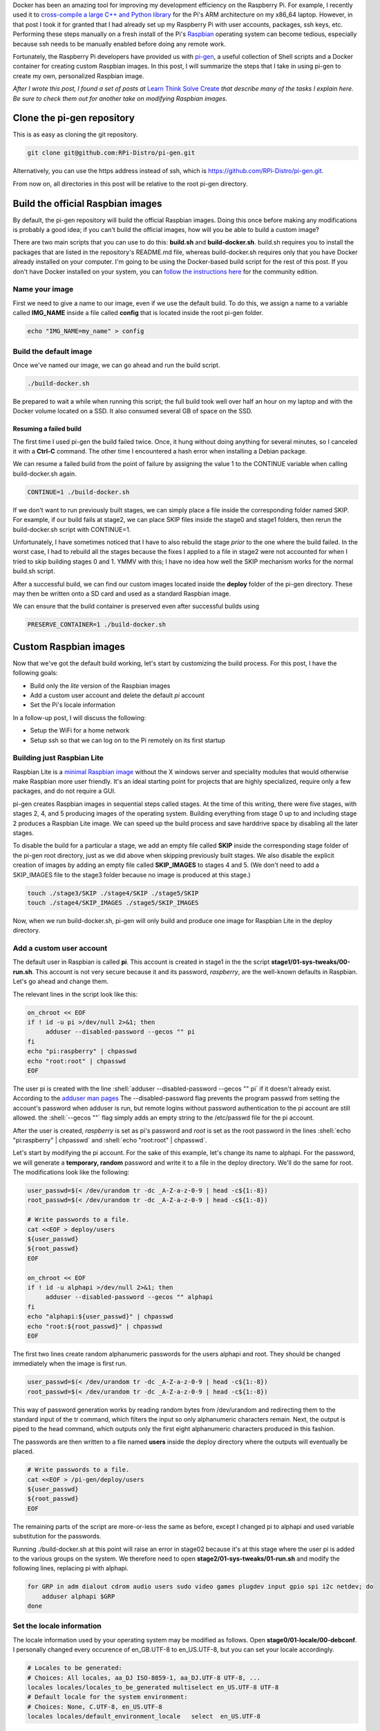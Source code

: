 .. title: Create a custom Raspbian image with pi-gen: part 1
.. slug: create-a-custom-raspbian-image-with-pi-gen-part-1
.. date: 2018-07-21 12:31:28 UTC+02:00
.. tags: raspbian, raspberry pi, devops
.. category: raspberry pi
.. link: 
.. description: Part 1 of a tutorial on creating custom Raspbian images with pi-gen.
.. type: text
.. status: draft

.. role:: shell(code)
   :language: shell
   
Docker has been an amazing tool for improving my development
efficiency on the Raspberry Pi. For example, I recently used it to
`cross-compile a large C++ and Python library`_ for the Pi's ARM
architecture on my x86_64 laptop. However, in that post I took it for
granted that I had already set up my Raspberry Pi with user accounts,
packages, ssh keys, etc. Performing these steps manually on a fresh
install of the Pi's `Raspbian`_ operating system can become tedious,
especially because ssh needs to be manually enabled before doing any
remote work.

Fortunately, the Raspberry Pi developers have provided us with
`pi-gen`_, a useful collection of Shell scripts and a Docker container
for creating custom Raspbian images. In this post, I will summarize
the steps that I take in using pi-gen to create my own, personalized
Raspbian image.

*After I wrote this post, I found a set of posts at* `Learn Think
Solve Create`_ *that describe many of the tasks I explain here. Be
sure to check them out for another take on modifying Raspbian images.*

Clone the pi-gen repository
===========================

This is as easy as cloning the git repository.

.. code-block:: shell
   
   git clone git@github.com:RPi-Distro/pi-gen.git

Alternatively, you can use the https address instead of ssh, which is
https://github.com/RPi-Distro/pi-gen.git.

From now on, all directories in this post will be relative to the root
pi-gen directory.

Build the official Raspbian images
==================================

By default, the pi-gen repository will build the official Raspbian
images. Doing this once before making any modifications is probably a
good idea; if you can't build the official images, how will you be
able to build a custom image?

There are two main scripts that you can use to do this: **build.sh**
and **build-docker.sh**. build.sh requires you to install the packages
that are listed in the repository's README.md file, whereas
build-docker.sh requires only that you have Docker already installed
on your computer. I'm going to be using the Docker-based build script
for the rest of this post. If you don't have Docker installed on your
system, you can `follow the instructions here`_ for the community
edition.

Name your image
---------------

First we need to give a name to our image, even if we use the default
build. To do this, we assign a name to a variable called **IMG_NAME**
inside a file called **config** that is located inside the root pi-gen
folder.

.. code-block:: shell
   
   echo "IMG_NAME=my_name" > config

Build the default image
-----------------------

Once we've named our image, we can go ahead and run the build script.

.. code-block:: shell
   
   ./build-docker.sh

Be prepared to wait a while when running this script; the full build
took well over half an hour on my laptop and with the Docker volume
located on a SSD. It also consumed several GB of space on the SSD.

Resuming a failed build
+++++++++++++++++++++++

The first time I used pi-gen the build failed twice. Once, it hung
without doing anything for several minutes, so I canceled it with a
**Ctrl-C** command. The other time I encountered a hash error when
installing a Debian package.

We can resume a failed build from the point of failure by assigning
the value 1 to the CONTINUE variable when calling build-docker.sh
again.

.. code-block:: shell
   
   CONTINUE=1 ./build-docker.sh

If we don't want to run previously built stages, we can simply place a
file inside the corresponding folder named SKIP. For example, if our
build fails at stage2, we can place SKIP files inside the stage0 and
stage1 folders, then rerun the build-docker.sh script with
CONTINUE=1.

Unfortunately, I have sometimes noticed that I have to also rebuild
the stage *prior* to the one where the build failed. In the worst
case, I had to rebuild all the stages because the fixes I applied to a
file in stage2 were not accounted for when I tried to skip building
stages 0 and 1. YMMV with this; I have no idea how well the SKIP
mechanism works for the normal build.sh script.
   
After a successful build, we can find our custom images located inside
the **deploy** folder of the pi-gen directory. These may then be
written onto a SD card and used as a standard Raspbian image.

We can ensure that the build container is preserved even after successful
builds using

.. code-block:: shell

   PRESERVE_CONTAINER=1 ./build-docker.sh

Custom Raspbian images
======================

Now that we've got the default build working, let's start by
customizing the build process. For this post, I have the following
goals:

- Build only the *lite* version of the Raspbian images
- Add a custom user account and delete the default *pi* account
- Set the Pi's locale information

In a follow-up post, I will discuss the following:

- Setup the WiFi for a home network
- Setup ssh so that we can log on to the Pi remotely on its first
  startup

Building just Raspbian Lite
---------------------------

Raspbian Lite is a `minimal Raspbian image`_ without the X windows
server and speciality modules that would otherwise make Raspbian more
user friendly. It's an ideal starting point for projects that are
highly specialized, require only a few packages, and do not require a
GUI.

pi-gen creates Raspbian images in sequential steps called stages. At
the time of this writing, there were five stages, with stages 2, 4,
and 5 producing images of the operating system. Building everything
from stage 0 up to and including stage 2 produces a Raspbian Lite
image. We can speed up the build process and save harddrive space by
disabling all the later stages.

To disable the build for a particular a stage, we add an empty file
called **SKIP** inside the corresponding stage folder of the pi-gen
root directory, just as we did above when skipping previously built
stages. We also disable the explicit creation of images by adding an
empty file called **SKIP_IMAGES** to stages 4 and 5. (We don't need to
add a SKIP_IMAGES file to the stage3 folder because no image is
produced at this stage.)

.. code-block:: shell

   touch ./stage3/SKIP ./stage4/SKIP ./stage5/SKIP
   touch ./stage4/SKIP_IMAGES ./stage5/SKIP_IMAGES

Now, when we run build-docker.sh, pi-gen will only build and produce
one image for Raspbian Lite in the deploy directory.

 
Add a custom user account
-------------------------

The default user in Raspbian is called **pi**. This account is created
in stage1 in the the script **stage1/01-sys-tweaks/00-run.sh**. This
account is not very secure because it and its password, *raspberry*,
are the well-known defaults in Raspbian. Let's go ahead and change
them.

The relevant lines in the script look like this:

.. code-block:: shell

   on_chroot << EOF
   if ! id -u pi >/dev/null 2>&1; then
	adduser --disabled-password --gecos "" pi
   fi
   echo "pi:raspberry" | chpasswd
   echo "root:root" | chpasswd
   EOF

The user pi is created with the line
:shell:`adduser --disabled-password --gecos "" pi` if it doesn't
already exist. According to the `adduser man pages`_
The --disabled-password flag prevents the program passwd from setting
the account's password when adduser is run, but remote logins without
password authentication to the pi account are still allowed. the
:shell:`--gecos ""` flag simply adds an empty string to the
/etc/passwd file for the pi account.

After the user is created, *raspberry* is set as pi's password and
*root* is set as the root password in the lines :shell:`echo
"pi:raspberry" | chpasswd` and :shell:`echo "root:root" | chpasswd`.

Let's start by modifying the pi account. For the sake of this example,
let's change its name to alphapi. For the password, we will generate a
**temporary, random** password and write it to a file in the deploy
directory. We'll do the same for root. The modifications look like the
following:

.. code-block:: shell

   user_passwd=$(< /dev/urandom tr -dc _A-Z-a-z-0-9 | head -c${1:-8})
   root_passwd=$(< /dev/urandom tr -dc _A-Z-a-z-0-9 | head -c${1:-8})

   # Write passwords to a file.
   cat <<EOF > deploy/users
   ${user_passwd}
   ${root_passwd}
   EOF

   on_chroot << EOF
   if ! id -u alphapi >/dev/null 2>&1; then
	adduser --disabled-password --gecos "" alphapi
   fi
   echo "alphapi:${user_passwd}" | chpasswd
   echo "root:${root_passwd}" | chpasswd
   EOF

The first two lines create random alphanumeric passwords for the users
alphapi and root. They should be changed immediately when the image is
first run.

.. code-block:: shell

   user_passwd=$(< /dev/urandom tr -dc _A-Z-a-z-0-9 | head -c${1:-8})
   root_passwd=$(< /dev/urandom tr -dc _A-Z-a-z-0-9 | head -c${1:-8})		

This way of password generation works by reading random bytes from
/dev/urandom and redirecting them to the standard input of the tr
command, which filters the input so only alphanumeric characters
remain. Next, the output is piped to the head command, which outputs
only the first eight alphanumeric characters produced in this fashion.

The passwords are then written to a file named **users** inside the
deploy directory where the outputs will eventually be placed.

.. code-block:: shell

   # Write passwords to a file.
   cat <<EOF > /pi-gen/deploy/users
   ${user_passwd}
   ${root_passwd}
   EOF

The remaining parts of the script are more-or-less the same as before,
except I changed pi to alphapi and used variable substitution for the
passwords.

Running ./build-docker.sh at this point will raise an error in stage02
because it's at this stage where the user pi is added to the various
groups on the system. We therefore need to open
**stage2/01-sys-tweaks/01-run.sh** and modify the following lines,
replacing pi with alphapi.

.. code-block:: shell

   for GRP in adm dialout cdrom audio users sudo video games plugdev input gpio spi i2c netdev; do
       adduser alphapi $GRP
   done

Set the locale information
--------------------------

The locale information used by your operating system may be modified
as follows. Open **stage0/01-locale/00-debconf**. I personally changed
every occurence of en_GB.UTF-8 to en_US.UTF-8, but you can set your
locale accordingly.

.. code-block:: shell

   # Locales to be generated:
   # Choices: All locales, aa_DJ ISO-8859-1, aa_DJ.UTF-8 UTF-8, ...
   locales locales/locales_to_be_generated multiselect en_US.UTF-8 UTF-8
   # Default locale for the system environment:
   # Choices: None, C.UTF-8, en_US.UTF-8
   locales locales/default_environment_locale	select	en_US.UTF-8

Next, we open **stage2/01-sys-tweaks/00-debconf**. I currently live in
Europe, so I made the following changes::

  tzdata	tzdata/Areas	select	Europe

I also made the following changes to switch from the default British
English to American English:

.. code-block:: shell

   keyboard-configuration keyboard-configuration/xkb-keymap select us
   keyboard-configuration keyboard-configuration/fvariant  select  English (US) - English (US\, international with dead keys)

Note that the comment in 00-debconf above the
keyboard-configuration/xkb-keymap line erroneously states that
American English is an option, but it's not. You need to change it
from "gb" to "us" if you want the American layout.

Using the custom image
======================

With all these changes, we can build our new image by running
:shell:`./build-docker.sh` and, if successful, find a .zip file inside
the deploy directory with the image name and date.

To use this image, we unzip the file to extract the .img file inside
it. Next, we need to copy it onto a SD card that will plug into the
pi. I have a SD card reader/writer on my laptop for which I check for
its Linux device name by running :shell:`lsblk` before and after
plugging in the card. (The device that appears in the output of lsblk
after plugging it in is its name, which is **/dev/mmcblk0** on my
laptop). Once I get its device name, I use the Linux :shell:`dd`
command to copy the contents of the image onto the card. (Be sure to
change /dev/mccblk0 to match the name that your system gives to your
SD card device.)

.. code-block:: shell

   sudo dd if=2018-07-21-my_name-lite.img of=/dev/mmcblk0 bs=4096; sync

**Please be EXTREMELY careful that you get the device name right.**
It's not very difficult to write the contents of the image file over
your root partition or other important data.

After writing the image, we can plug the SD card into our pi, boot it
up, and try logging in as alphapi with the random password that was
created in the users file. **Be sure at this point to change your
user's and root's password**. We can also verify that the keyboard was
set to US English by typing Shift-3 and observing whether we get a
hashtag (#) symbol and not the symbol for the British pound currency.

In a follow-up post, I will describe how to setup the network and SSH
so I can continue to setup my Raspberry Pi without ever needing a
terminal.
   
.. _cross-compile a large C++ and Python library: link://slug/how-i-built-a-cross-compilation-workflow-for-the-raspberry-pi
.. _Raspbian: https://www.raspberrypi.org/downloads/raspbian/
.. _pi-gen: https://github.com/RPi-Distro/pi-gen
.. _Learn Think Solve Create: https://learnthinksolvecreate.wordpress.com/category/raspberry-pi/pi-gen/
.. _follow the instructions here: https://docs.docker.com/install/
.. _minimal Raspbian image: https://raspberrypi.stackexchange.com/questions/39932/differences-between-raspbian-jessie-and-raspbian-jessie-lite#39933
.. _adduser man pages: http://manpages.ubuntu.com/manpages/trusty/man8/adduser.8.html
